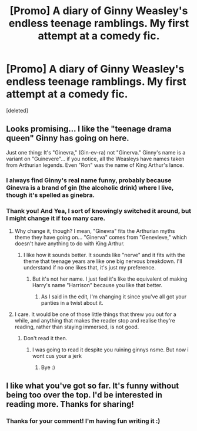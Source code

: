 #+TITLE: [Promo] A diary of Ginny Weasley's endless teenage ramblings. My first attempt at a comedy fic.

* [Promo] A diary of Ginny Weasley's endless teenage ramblings. My first attempt at a comedy fic.
:PROPERTIES:
:Score: 12
:DateUnix: 1512801997.0
:DateShort: 2017-Dec-09
:FlairText: Promotion
:END:
[deleted]


** Looks promising... I like the "teenage drama queen" Ginny has going on here.

Just one thing: It's "Ginevra," (Gin-ev-ra) not "Ginerva." Ginny's name is a variant on "Guinevere"... if you notice, all the Weasleys have names taken from Arthurian legends. Even "Ron" was the name of King Arthur's lance.
:PROPERTIES:
:Author: Dina-M
:Score: 9
:DateUnix: 1512825623.0
:DateShort: 2017-Dec-09
:END:

*** I always find Ginny's real name funny, probably because Ginevra is a brand of gin (the alcoholic drink) where I live, though it's spelled as ginebra.
:PROPERTIES:
:Author: Termsndconditions
:Score: 4
:DateUnix: 1512831198.0
:DateShort: 2017-Dec-09
:END:


*** Thank you! And Yea, I sort of knowingly switched it around, but I might change it if too many care.
:PROPERTIES:
:Author: SteeltoedSiren
:Score: -3
:DateUnix: 1512825778.0
:DateShort: 2017-Dec-09
:END:

**** Why change it, though? I mean, "Ginevra" fits the Arthurian myths theme they have going on... "Ginerva" comes from "Genevieve," which doesn't have anything to do with King Arthur.
:PROPERTIES:
:Author: Dina-M
:Score: 7
:DateUnix: 1512826205.0
:DateShort: 2017-Dec-09
:END:

***** I like how it sounds better. It sounds like "nerve" and it fits with the theme that teenage years are like one big nervous breakdown. I'll understand if no one likes that, it's just my preference.
:PROPERTIES:
:Author: SteeltoedSiren
:Score: -2
:DateUnix: 1512848173.0
:DateShort: 2017-Dec-09
:END:

****** But it's not her name. I just feel it's like the equivalent of making Harry's name "Harrison" because you like that better.
:PROPERTIES:
:Author: Dina-M
:Score: 5
:DateUnix: 1512874837.0
:DateShort: 2017-Dec-10
:END:

******* As I said in the edit, I'm changing it since you've all got your panties in a twist about it.
:PROPERTIES:
:Author: SteeltoedSiren
:Score: -5
:DateUnix: 1512878367.0
:DateShort: 2017-Dec-10
:END:


**** I care. It would be one of those little things that threw you out for a while, and anything that makes the reader stop and realise they're reading, rather than staying immersed, is not good.
:PROPERTIES:
:Author: SMTRodent
:Score: 3
:DateUnix: 1512849006.0
:DateShort: 2017-Dec-09
:END:

***** Don't read it then.
:PROPERTIES:
:Author: SteeltoedSiren
:Score: 1
:DateUnix: 1512936227.0
:DateShort: 2017-Dec-10
:END:

****** I was going to read it despite you ruining ginnys nsme. But now i wont cus your a jerk
:PROPERTIES:
:Author: flingerdinger
:Score: 2
:DateUnix: 1513023879.0
:DateShort: 2017-Dec-11
:END:

******* Bye :)
:PROPERTIES:
:Author: SteeltoedSiren
:Score: -1
:DateUnix: 1513025473.0
:DateShort: 2017-Dec-12
:END:


** I like what you've got so far. It's funny without being too over the top. I'd be interested in reading more. Thanks for sharing!
:PROPERTIES:
:Author: LittleMissPeachy6
:Score: 1
:DateUnix: 1512959316.0
:DateShort: 2017-Dec-11
:END:

*** Thanks for your comment! I'm having fun writing it :)
:PROPERTIES:
:Author: SteeltoedSiren
:Score: 1
:DateUnix: 1512995257.0
:DateShort: 2017-Dec-11
:END:
